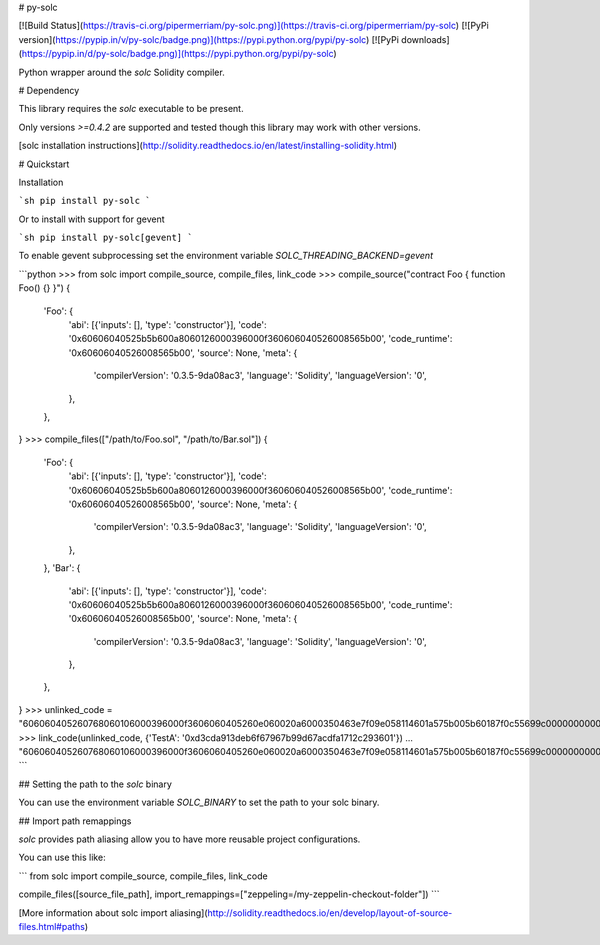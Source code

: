 # py-solc

[![Build Status](https://travis-ci.org/pipermerriam/py-solc.png)](https://travis-ci.org/pipermerriam/py-solc)
[![PyPi version](https://pypip.in/v/py-solc/badge.png)](https://pypi.python.org/pypi/py-solc)
[![PyPi downloads](https://pypip.in/d/py-solc/badge.png)](https://pypi.python.org/pypi/py-solc)


Python wrapper around the `solc` Solidity compiler.


# Dependency

This library requires the `solc` executable to be present.

Only versions `>=0.4.2` are supported and tested though this library may work
with other versions.

[solc installation instructions](http://solidity.readthedocs.io/en/latest/installing-solidity.html)


# Quickstart

Installation

```sh
pip install py-solc
```

Or to install with support for gevent

```sh
pip install py-solc[gevent]
```

To enable gevent subprocessing set the environment variable `SOLC_THREADING_BACKEND=gevent`



```python
>>> from solc import compile_source, compile_files, link_code
>>> compile_source("contract Foo { function Foo() {} }")
{
    'Foo': {
        'abi': [{'inputs': [], 'type': 'constructor'}],
        'code': '0x60606040525b5b600a8060126000396000f360606040526008565b00',
        'code_runtime': '0x60606040526008565b00',
        'source': None,
        'meta': {
            'compilerVersion': '0.3.5-9da08ac3',
            'language': 'Solidity',
            'languageVersion': '0',
        },
    },
}
>>> compile_files(["/path/to/Foo.sol", "/path/to/Bar.sol"])
{
    'Foo': {
        'abi': [{'inputs': [], 'type': 'constructor'}],
        'code': '0x60606040525b5b600a8060126000396000f360606040526008565b00',
        'code_runtime': '0x60606040526008565b00',
        'source': None,
        'meta': {
            'compilerVersion': '0.3.5-9da08ac3',
            'language': 'Solidity',
            'languageVersion': '0',
        },
    },
    'Bar': {
        'abi': [{'inputs': [], 'type': 'constructor'}],
        'code': '0x60606040525b5b600a8060126000396000f360606040526008565b00',
        'code_runtime': '0x60606040526008565b00',
        'source': None,
        'meta': {
            'compilerVersion': '0.3.5-9da08ac3',
            'language': 'Solidity',
            'languageVersion': '0',
        },
    },
}
>>> unlinked_code = "606060405260768060106000396000f3606060405260e060020a6000350463e7f09e058114601a575b005b60187f0c55699c00000000000000000000000000000000000000000000000000000000606090815273__TestA_________________________________90630c55699c906064906000906004818660325a03f41560025750505056"
>>> link_code(unlinked_code, {'TestA': '0xd3cda913deb6f67967b99d67acdfa1712c293601'})
... "606060405260768060106000396000f3606060405260e060020a6000350463e7f09e058114601a575b005b60187f0c55699c00000000000000000000000000000000000000000000000000000000606090815273d3cda913deb6f67967b99d67acdfa1712c29360190630c55699c906064906000906004818660325a03f41560025750505056"
```

## Setting the path to the `solc` binary

You can use the environment variable `SOLC_BINARY` to set the path to your solc binary.

## Import path remappings

`solc` provides path aliasing allow you to have more reusable project configurations.

You can use this like:

```
from solc import compile_source, compile_files, link_code

compile_files([source_file_path], import_remappings=["zeppeling=/my-zeppelin-checkout-folder"])
```

[More information about solc import aliasing](http://solidity.readthedocs.io/en/develop/layout-of-source-files.html#paths) 



